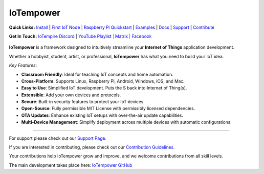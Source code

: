 ==========
IoTempower
==========

.. |IoTempower Badge| image:: https://img.shields.io/badge/IoTempower-0.9.3-purple.svg
    :target: https://github.com/iotempire/iotempower
    :alt: IoTempower version 0.9.3
.. |MIT License Badge| image:: https://img.shields.io/badge/license-MIT-blue.svg
    :target: https://opensource.org/licenses/MIT
    :alt: MIT License
.. |Platforms Badge| image:: https://img.shields.io/badge/Platforms-Linux%20%7C%20Raspberry%20Pi%20%7C%20Android%20%7C%20Windows%20%7C%20iOS%20%7C%20Mac-darkgreen.svg
    :target: https://github.com/iotempire/iotempower#supported-platforms
    :alt: Platforms: Linux | Raspberry Pi | Android | Windows | iOS | Mac

|IoTempower Badge| |MIT License Badge| |Platforms Badge|


**Quick Links:** `Install <https://github.com/iotempire/iotempower/blob/master/doc/installation.rst>`__ |
`First IoT Node <https://github.com/iotempire/iotempower/blob/master/doc/first-node.rst>`__ |
`Raspberry Pi Quickstart <https://github.com/iotempire/iotempower/blob/master/doc/quickstart-pi.rst>`__ |
`Examples <https://github.com/iotempire/iotempower/tree/master/examples>`__ |
`Docs <https://github.com/iotempire/iotempower/blob/master/doc/index-doc.rst>`_ |
`Support <https://github.com/iotempire/iotempower/blob/master/.github/SUPPORT.md>`_ |
`Contribute <https://github.com/iotempire/iotempower/blob/master/.github/CONTRIBUTING.md>`_ 


**Get In Touch:** `IoTempire Discord <https://discord.gg/9gq8Q9p6r3>`_ |
`YouTube Playlist </https://www.youtube.com/playlist?list=PLlppUpfgGsvkfAGJ38_mzQc1-_Z7bNOgq>`_ |
`Matrix <https://riot.im/app/#/room/#iotempower:matrix.org>`_ |
`Facebook <https://www.facebook.com/groups/2284490571612435/>`_


.. figure:: /doc/images/IoTempower_Readme_splash2.png
   :width: 50%
   :figwidth: 100%
   :align: center
   :alt: IoTempower System Architecture


**IoTempower** is a framework designed to intuitively streamline your **Internet of Things** application development. 

Whether a hobbyist, student, artist, or professional, **IoTempower** has what you need to build your IoT idea.

*Key Features*:

- **Classroom Friendly**: Ideal for teaching IoT concepts and home automation.

- **Cross-Platform**: Supports Linux, Raspberry Pi, Android, Windows, iOS, and Mac.

- **Easy to Use**: Simplified IoT development. Puts the S back into Internet of Thing(s).

- **Extensible**: Add your own devices and protocols.

- **Secure**: Built-in security features to protect your IoT devices.

- **Open-Source**: Fully permissible MIT License with permissibly licensed dependencies.

- **OTA Updates**: Enhance existing IoT setups with over-the-air update capabilities.

- **Multi-Device Management**: Simplify deployment across multiple devices with automatic configurations.


----------

For support please check out our `Support Page <https://github.com/iotempire/iotempower/blob/master/.github/SUPPORT.md>`_.

If you are interested in contributing, please check out our `Contribution Guidelines <https://github.com/iotempire/iotempower/blob/master/.github/CONTRIBUTING.md>`_. 

Your contributions help IoTempower grow and improve, and we welcome contributions from all skill levels.

The main development takes place here: `IoTempower GitHub <https://github.com/iotempire/iotempower>`_

